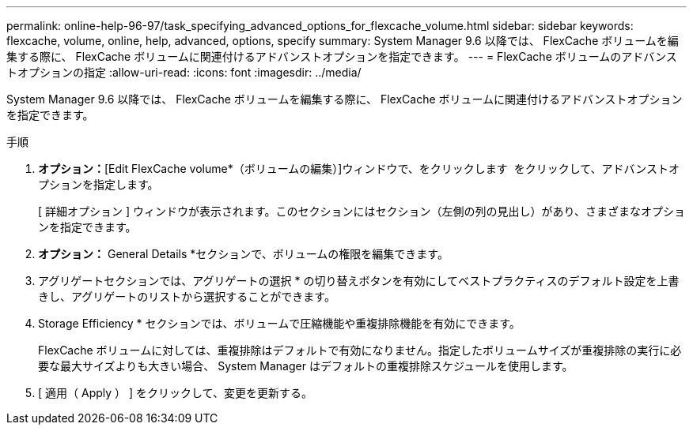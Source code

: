 ---
permalink: online-help-96-97/task_specifying_advanced_options_for_flexcache_volume.html 
sidebar: sidebar 
keywords: flexcache, volume, online, help, advanced, options, specify 
summary: System Manager 9.6 以降では、 FlexCache ボリュームを編集する際に、 FlexCache ボリュームに関連付けるアドバンストオプションを指定できます。 
---
= FlexCache ボリュームのアドバンストオプションの指定
:allow-uri-read: 
:icons: font
:imagesdir: ../media/


[role="lead"]
System Manager 9.6 以降では、 FlexCache ボリュームを編集する際に、 FlexCache ボリュームに関連付けるアドバンストオプションを指定できます。

.手順
. *オプション：*[Edit FlexCache volume*（ボリュームの編集）]ウィンドウで、をクリックします image:../media/advanced_options.gif[""] をクリックして、アドバンストオプションを指定します。
+
[ 詳細オプション ] ウィンドウが表示されます。このセクションにはセクション（左側の列の見出し）があり、さまざまなオプションを指定できます。

. *オプション：* General Details *セクションで、ボリュームの権限を編集できます。
. アグリゲートセクションでは、アグリゲートの選択 * の切り替えボタンを有効にしてベストプラクティスのデフォルト設定を上書きし、アグリゲートのリストから選択することができます。
. Storage Efficiency * セクションでは、ボリュームで圧縮機能や重複排除機能を有効にできます。
+
FlexCache ボリュームに対しては、重複排除はデフォルトで有効になりません。指定したボリュームサイズが重複排除の実行に必要な最大サイズよりも大きい場合、 System Manager はデフォルトの重複排除スケジュールを使用します。

. [ 適用（ Apply ） ] をクリックして、変更を更新する。

